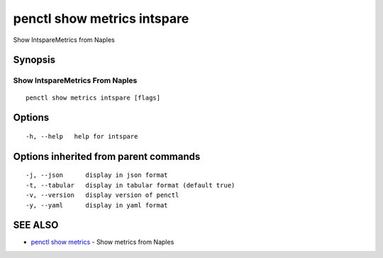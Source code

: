 .. _penctl_show_metrics_intspare:

penctl show metrics intspare
----------------------------

Show IntspareMetrics from Naples

Synopsis
~~~~~~~~



---------------------------------
 Show IntspareMetrics From Naples 
---------------------------------


::

  penctl show metrics intspare [flags]

Options
~~~~~~~

::

  -h, --help   help for intspare

Options inherited from parent commands
~~~~~~~~~~~~~~~~~~~~~~~~~~~~~~~~~~~~~~

::

  -j, --json      display in json format
  -t, --tabular   display in tabular format (default true)
  -v, --version   display version of penctl
  -y, --yaml      display in yaml format

SEE ALSO
~~~~~~~~

* `penctl show metrics <penctl_show_metrics.rst>`_ 	 - Show metrics from Naples

